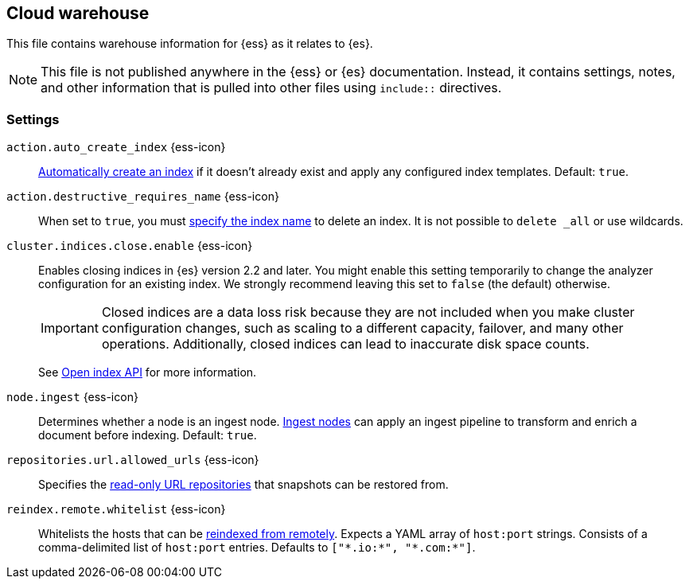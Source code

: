 == Cloud warehouse
This file contains warehouse information for {ess} as it relates to {es}.

NOTE: This file is not published anywhere in the {ess} or {es} documentation. Instead, it contains settings, notes, and other information that is pulled into other files using `include::` directives.

=== Settings
[[cloud-auto-create-index]]
// tag::cloud-auto-create-index-tag[]
`action.auto_create_index` {ess-icon}::
<<index-creation,Automatically create an index>> if it doesn't already exist and apply any configured index templates. Default: `true`.
// end::cloud-auto-create-index-tag[]

[[cloud-action-destructive-requires-name]]
// tag::cloud-action-destructive-requires-name-tag[]
`action.destructive_requires_name` {ess-icon}::
When set to `true`, you must <<indices-delete-index,specify the index name>> to delete an index. It is not possible to `delete _all` or use wildcards.
// end::cloud-action-destructive-requires-name-tag[]

[[cloud-cluster-indices-close-enable]]
// tag::cloud-cluster-indices-close-enable-tag[]
`cluster.indices.close.enable` {ess-icon}::
Enables closing indices in {es} version 2.2 and later. You might enable this setting temporarily to change the analyzer configuration for an existing index. We strongly recommend leaving this set to `false` (the default) otherwise.
+
IMPORTANT: Closed indices are a data loss risk because they are not included when you make cluster configuration changes, such as scaling to a different capacity, failover, and many other operations. Additionally, closed indices can lead to inaccurate disk space counts.
+
See <<open-index-api-desc,Open index API>> for more information.

// end::cloud-cluster-indices-close-enable-tag[]

[[cloud-node-ingest]]
// tag::cloud-node-ingest-tag[]
`node.ingest` {ess-icon}::
Determines whether a node is an ingest node. <<ingest,Ingest nodes>> can apply an ingest pipeline to transform and enrich a document before indexing. Default: `true`.
// end::cloud-node-ingest-tag[]

[[repositories-url-allowed]]
// tag::repositories-url-allowed[]
`repositories.url.allowed_urls` {ess-icon}::
Specifies the <<snapshots-read-only-repository,read-only URL repositories>> that snapshots can be restored from.
// end::repositories-url-allowed[]

[[cloud-reindex-remote-whitelist]]
// tag::cloud-reindex-remote-whitelist[]
`reindex.remote.whitelist` {ess-icon}::
Whitelists the hosts that can be <<reindex-from-remote,reindexed from remotely>>. Expects a YAML array of `host:port` strings. Consists of a comma-delimited list of `host:port` entries. Defaults to `["\*.io:*", "\*.com:*"]`.
// end::cloud-reindex-remote-whitelist[]
